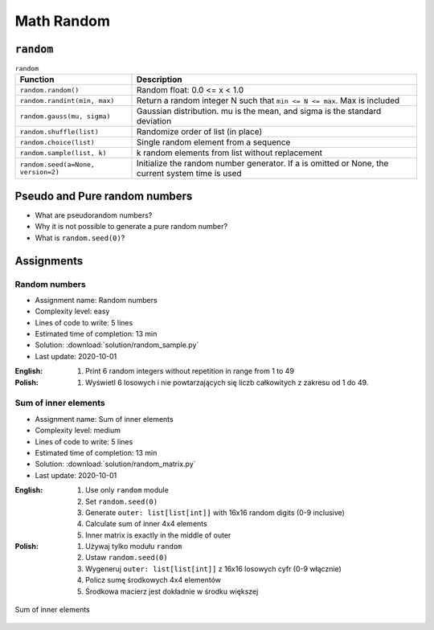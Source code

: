 .. _Math Random:

***********
Math Random
***********


``random``
==========
.. csv-table:: ``random``
    :header-rows: 1

    "Function", "Description"
    "``random.random()``", "Random float:  0.0 <= x < 1.0"
    "``random.randint(min, max)``", "Return a random integer N such that ``min <= N <= max``. Max is included"
    "``random.gauss(mu, sigma)``", "Gaussian distribution. mu is the mean, and sigma is the standard deviation"
    "``random.shuffle(list)``", "Randomize order of list (in place)"
    "``random.choice(list)``", "Single random element from a sequence"
    "``random.sample(list, k)``", "k random elements from list without replacement"
    "``random.seed(a=None, version=2)``", "Initialize the random number generator. If a is omitted or None, the current system time is used"


Pseudo and Pure random numbers
==============================
* What are pseudorandom numbers?
* Why it is not possible to generate a pure random number?
* What is ``random.seed(0)``?


Assignments
===========

Random numbers
--------------
* Assignment name: Random numbers
* Complexity level: easy
* Lines of code to write: 5 lines
* Estimated time of completion: 13 min
* Solution: :download:`solution/random_sample.py`
* Last update: 2020-10-01

:English:
    #. Print 6 random integers without repetition in range from 1 to 49

:Polish:
    #. Wyświetl 6 losowych i nie powtarzających się liczb całkowitych z zakresu od 1 do 49.

Sum of inner elements
---------------------
* Assignment name: Sum of inner elements
* Complexity level: medium
* Lines of code to write: 5 lines
* Estimated time of completion: 13 min
* Solution: :download:`solution/random_matrix.py`
* Last update: 2020-10-01

:English:
    #. Use only ``random`` module
    #. Set ``random.seed(0)``
    #. Generate ``outer: list[list[int]]`` with 16x16 random digits (0-9 inclusive)
    #. Calculate sum of inner 4x4 elements
    #. Inner matrix is exactly in the middle of outer

:Polish:
    #. Używaj tylko modułu ``random``
    #. Ustaw ``random.seed(0)``
    #. Wygeneruj ``outer: list[list[int]]`` z 16x16 losowych cyfr (0-9 włącznie)
    #. Policz sumę środkowych 4x4 elementów
    #. Środkowa macierz jest dokładnie w środku większej

.. figure:: img/random-inner-sum.png
    :width: 75%
    :align: center

    Sum of inner elements
